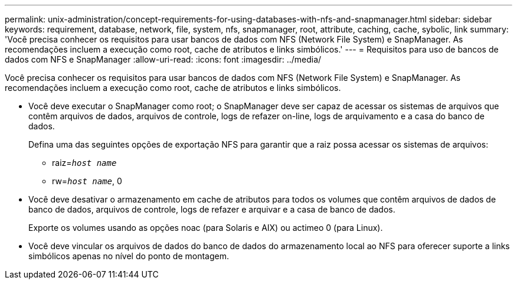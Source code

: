 ---
permalink: unix-administration/concept-requirements-for-using-databases-with-nfs-and-snapmanager.html 
sidebar: sidebar 
keywords: requirement, database, network, file, system, nfs, snapmanager, root, attribute, caching, cache, sybolic, link 
summary: 'Você precisa conhecer os requisitos para usar bancos de dados com NFS (Network File System) e SnapManager. As recomendações incluem a execução como root, cache de atributos e links simbólicos.' 
---
= Requisitos para uso de bancos de dados com NFS e SnapManager
:allow-uri-read: 
:icons: font
:imagesdir: ../media/


[role="lead"]
Você precisa conhecer os requisitos para usar bancos de dados com NFS (Network File System) e SnapManager. As recomendações incluem a execução como root, cache de atributos e links simbólicos.

* Você deve executar o SnapManager como root; o SnapManager deve ser capaz de acessar os sistemas de arquivos que contêm arquivos de dados, arquivos de controle, logs de refazer on-line, logs de arquivamento e a casa do banco de dados.
+
Defina uma das seguintes opções de exportação NFS para garantir que a raiz possa acessar os sistemas de arquivos:

+
** raiz=`_host name_`
** rw=`_host name_`, 0


* Você deve desativar o armazenamento em cache de atributos para todos os volumes que contêm arquivos de dados de banco de dados, arquivos de controle, logs de refazer e arquivar e a casa de banco de dados.
+
Exporte os volumes usando as opções noac (para Solaris e AIX) ou actimeo 0 (para Linux).

* Você deve vincular os arquivos de dados do banco de dados do armazenamento local ao NFS para oferecer suporte a links simbólicos apenas no nível do ponto de montagem.

